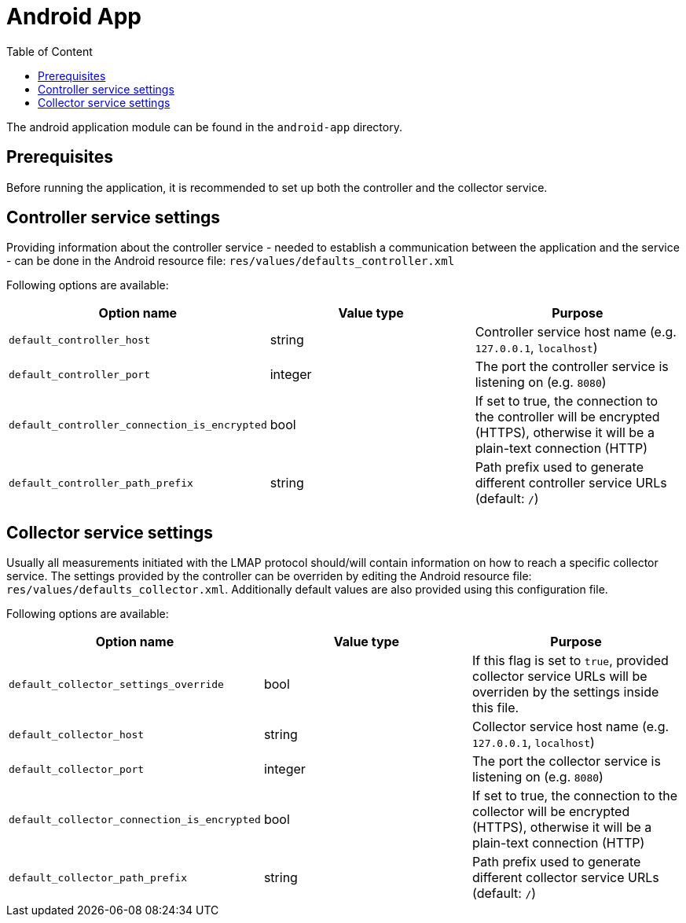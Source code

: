 = Android App
:toc: left
:toc-title: Table of Content

The android application module can be found in the `android-app` directory.

== Prerequisites

Before running the application, it is recommended to set up both the controller and the collector service.

== Controller service settings

Providing information about the controller service - needed to establish a communication between the application and the service - can be done in the Android resource file: `res/values/defaults_controller.xml`

Following options are available:

[cols=3*,options=header]
|===
|Option name
|Value type
|Purpose

|`default_controller_host`
|string
|Controller service host name (e.g. `127.0.0.1`, `localhost`)

|`default_controller_port`
|integer
|The port the controller service is listening on (e.g. `8080`)

|`default_controller_connection_is_encrypted`
|bool
|If set to true, the connection to the controller will be encrypted (HTTPS), otherwise it will be a plain-text connection (HTTP)

|`default_controller_path_prefix`
|string
|Path prefix used to generate different controller service URLs (default: `/`)
|===

== Collector service settings

Usually all measurements initiated with the LMAP protocol should/will contain information on how to reach a specific collector service. The settings provided by the controller can be overriden by editing the Android resource file: `res/values/defaults_collector.xml`. Additionally default values are also provided using this configuration file.

Following options are available:

[cols=3*,options=header]
|===
|Option name
|Value type
|Purpose

|`default_collector_settings_override`
|bool
|If this flag is set to `true`, provided collector service URLs will be overriden by the settings inside this file.

|`default_collector_host`
|string
|Collector service host name (e.g. `127.0.0.1`, `localhost`)

|`default_collector_port`
|integer
|The port the collector service is listening on (e.g. `8080`)

|`default_collector_connection_is_encrypted`
|bool
|If set to true, the connection to the collector will be encrypted (HTTPS), otherwise it will be a plain-text connection (HTTP)

|`default_collector_path_prefix`
|string
|Path prefix used to generate different collector service URLs (default: `/`)
|===
